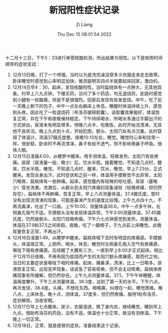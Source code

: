 #+title: 新冠阳性症状记录
#+OPTIONS: html-style:nil
#+date: Thu Dec 15 08:01:54 2022
#+author: Zi Liang
#+email: liangzid@stu.xjtu.edu.cn
#+latex_class: elegantpaper
#+filetags: ::


十二月十三日，下午5：33进行单管核酸检测，所出结果为阳性。以下是依照时间顺序的症状变动：

1. 12月13日晚，打了一个喷嚏。当时以为是洗完澡没穿多少衣服走来走去致寒。卧床睡觉时感觉到心率明显加快，推测是明天四点半就要起床回家，激动的。
2. 12月14日早4：30，起床，发现核酸阳性。当时扁桃体有一点肿大，无其他现象。约早上八九点钟，下楼买药，访问了多个药店，均无退烧药，走路时感觉到小腿有一些酸痛，但是不是很强烈。回家后发现有些发低烧。中午，吃了前一天晚上剩下的包子，中午一点左右躺床上休息。睡醒时体温持续上升，感觉到头疼。因此吃了一粒退烧药（布洛芬缓释胶囊）。该胶囊效果极好，体温恢复正常，并在下午和夜晚保持稳定。下午持续喝水，所喝水多通过手脚出汗的方式排出，尿液未有明显增多。傍晚六点半，吃晚饭，此时开始流清涕，无其他不良状况。晚上九点到十点，开始犯困，额头、太阳穴处有点沉重。此时获得了体温计，测温37摄氏度整。夜晚10:13左右，睡觉。睡觉时心率和往常一样，很安稳，卧床时不再流清涕，鼻子有些不透气，但不影响用鼻子呼吸。很快入眠。
3. 12月15日凌晨4:00，从睡梦中醒来。用手测体温，轻微发热，太阳穴有些疼痛。尿尿（尿液量一般、略少）后，饮水半瓶，接着睡觉。不知道几点时，醒来，饮水半瓶，睡觉。不知道几点时，醒来，饮水，睡觉。早上7:23分，正式醒来。发现全身出汗。此时症状和之前一样，体温用手摸察觉不出异常，太阳穴略疼，扁桃体有一些肿痛。起床，感觉腹内有轻微的呕吐感。尿尿（量略少）穿衣洗漱。洗漱后，从额头到太阳穴疼痛的现象减轻（轻微疼痛，但仍然存在），扁桃体不再肿痛，恢复正常。早上八点测量体温，37.4摄氏度。暂时没有出现流清涕的现象，可能是鼻涕产生的速度比较慢。上午九点四十九，不再流鼻涕，吐出了一口痰。上午10:00，测量体温36.6。中午一点多午休，左侧鼻孔吸气不适。手摸额头没有发现体温异常。下午3:00测量体温，37.45摄氏度，仍然是额头、太阳穴轻微疼痛。下午六七点钟感觉到发热，测量体温，体温在37.9和37.5之间徘徊。夜晚，吃了一瓣橙子，于九点前上床睡觉。此晚尿量恢复正常，不再出汗。
4. 12月16日凌晨1:49，从睡梦中醒来。扁桃体咽下去时有明显的疼痛感。手摸额头，体温很正常。上厕所，喝水，休息。睡觉时左侧鼻孔吸入空气有疼痛感，喉咙下咽有疼痛感。后续醒了大概有三次，一直到早上8:00才正式起床。相比于12月15日夜晚，不再有因为低烧而产生的太阳穴额头疼痛感，取而代之地，当日的主要症状是喉咙下咽时疼痛。起床，擤鼻涕，清涕，比上一日略多。尿液恢复正常。出现变声现象，话说急了容易咳嗽，但不会主动咳嗽。扁桃体疼痛现象有所缓解，但仍然存在。上午九点测量体温，37.1。下午午休睡醒，体温再度攀升。下午三点测量体温，38.3度，达到了第一天的水平。下午六点，再次发烧，38.4度。头痛，不想吃东西。咽喉痛，纠缠在一起，睡觉困难。晚八点，上床休息。晚十点，测体温，37度多，但仍然疼痛。服用1粒布洛芬，症状解除。当夜安眠。
5. 12月17日早上七点醒来。尿少，衣服湿透，换了身内衣，继续睡觉，睡到早上九点。借助布洛芬的药劲，没有不适。体温也十分正常，故没有测体温。下午晚上一切正常。
6. 12月18日，正常，就是感冒的症状。准备结束这个记录。









